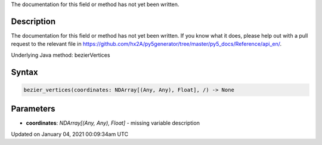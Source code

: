.. title: bezier_vertices()
.. slug: bezier_vertices
.. date: 2021-01-04 00:09:34 UTC+00:00
.. tags:
.. category:
.. link:
.. description: py5 bezier_vertices() documentation
.. type: text

The documentation for this field or method has not yet been written.

Description
===========

The documentation for this field or method has not yet been written. If you know what it does, please help out with a pull request to the relevant file in https://github.com/hx2A/py5generator/tree/master/py5_docs/Reference/api_en/.

Underlying Java method: bezierVertices

Syntax
======

.. code:: python

    bezier_vertices(coordinates: NDArray[(Any, Any), Float], /) -> None

Parameters
==========

* **coordinates**: `NDArray[(Any, Any), Float]` - missing variable description


Updated on January 04, 2021 00:09:34am UTC

